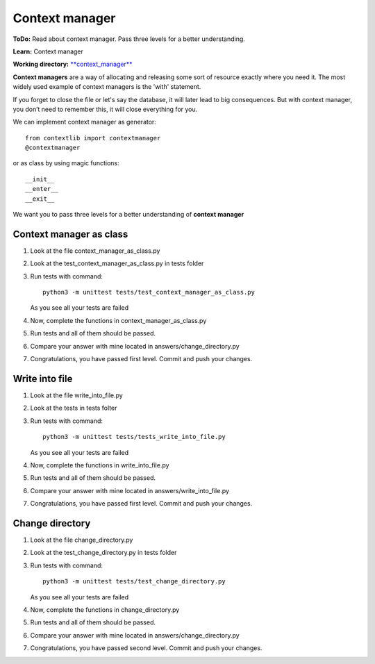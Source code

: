 Context manager
^^^^^^^^^^^^^^^^^

**ToDo:** Read about context manager. Pass three levels for a better understanding.

**Learn:** Context manager

**Working directory:**  `**context_manager** <https://github.com/An4ik/Python-TDD/tree/master/context_manager>`_

**Context managers** are a way of allocating and releasing some sort of resource exactly where you need it. The most widely used example of context managers is the 'with' statement.

If you forget to close the file or let's say the database, it will later lead to big consequences. But with context manager, you don’t need to remember this, it will close everything for you.

We can implement context manager as generator::

    from contextlib import contextmanager
    @contextmanager

or as class by using magic functions::

    __init__
    __enter__
    __exit__

We want you to pass three levels for a better understanding of **context manager**

Context manager as class
------------------------

1. Look at the file context_manager_as_class.py

2. Look at the test_context_manager_as_class.py in tests folder

3. Run tests with command::

    python3 -m unittest tests/test_context_manager_as_class.py

   As you see all your tests are failed

4. Now, complete the functions in context_manager_as_class.py

5. Run tests and all of them should be passed.

6. Compare your answer with mine located in answers/change_directory.py

7. Congratulations, you have passed first level. Commit and push your changes.

Write into file
---------------

1. Look at the file write_into_file.py

2. Look at the tests in tests folter

3. Run tests with command::

    python3 -m unittest tests/tests_write_into_file.py

   As you see all your tests are failed

4. Now, complete the functions in write_into_file.py

5. Run tests and all of them should be passed.

6. Compare your answer with mine located in answers/write_into_file.py

7. Congratulations, you have passed first level. Commit and push your changes.

Change directory
----------------
1. Look at the file change_directory.py

2. Look at the test_change_directory.py in tests folder

3. Run tests with command::

    python3 -m unittest tests/test_change_directory.py

   As you see all your tests are failed

4. Now, complete the functions in change_directory.py

5. Run tests and all of them should be passed.

6. Compare your answer with mine located in answers/change_directory.py

7. Congratulations, you have passed second level. Commit and push your changes.
